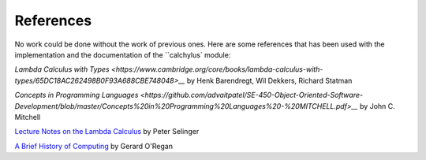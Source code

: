
References
==========

No work could be done without the work of previous ones. Here are some
references that has been used with the implementation and the documentation of
the ``calchylus` module:

`Lambda Calculus with Types <https://www.cambridge.org/core/books/lambda-calculus-with-types/65DC18AC262498B0F93A688CBE748048>__`
by Henk Barendregt, Wil Dekkers, Richard Statman

`Concepts in Programming Languages <https://github.com/advaitpatel/SE-450-Object-Oriented-Software-Development/blob/master/Concepts%20in%20Programming%20Languages%20-%20MITCHELL.pdf>__`
by John C. Mitchell

`Lecture Notes on the Lambda Calculus <https://www.irif.fr/~mellies/mpri/mpri-ens/biblio/Selinger-Lambda-Calculus-Notes.pdf>`__
by Peter Selinger

`A Brief History of Computing <https://books.google.fi/books?id=QqrItgm351EC&printsec=frontcover>`__
by Gerard O'Regan
